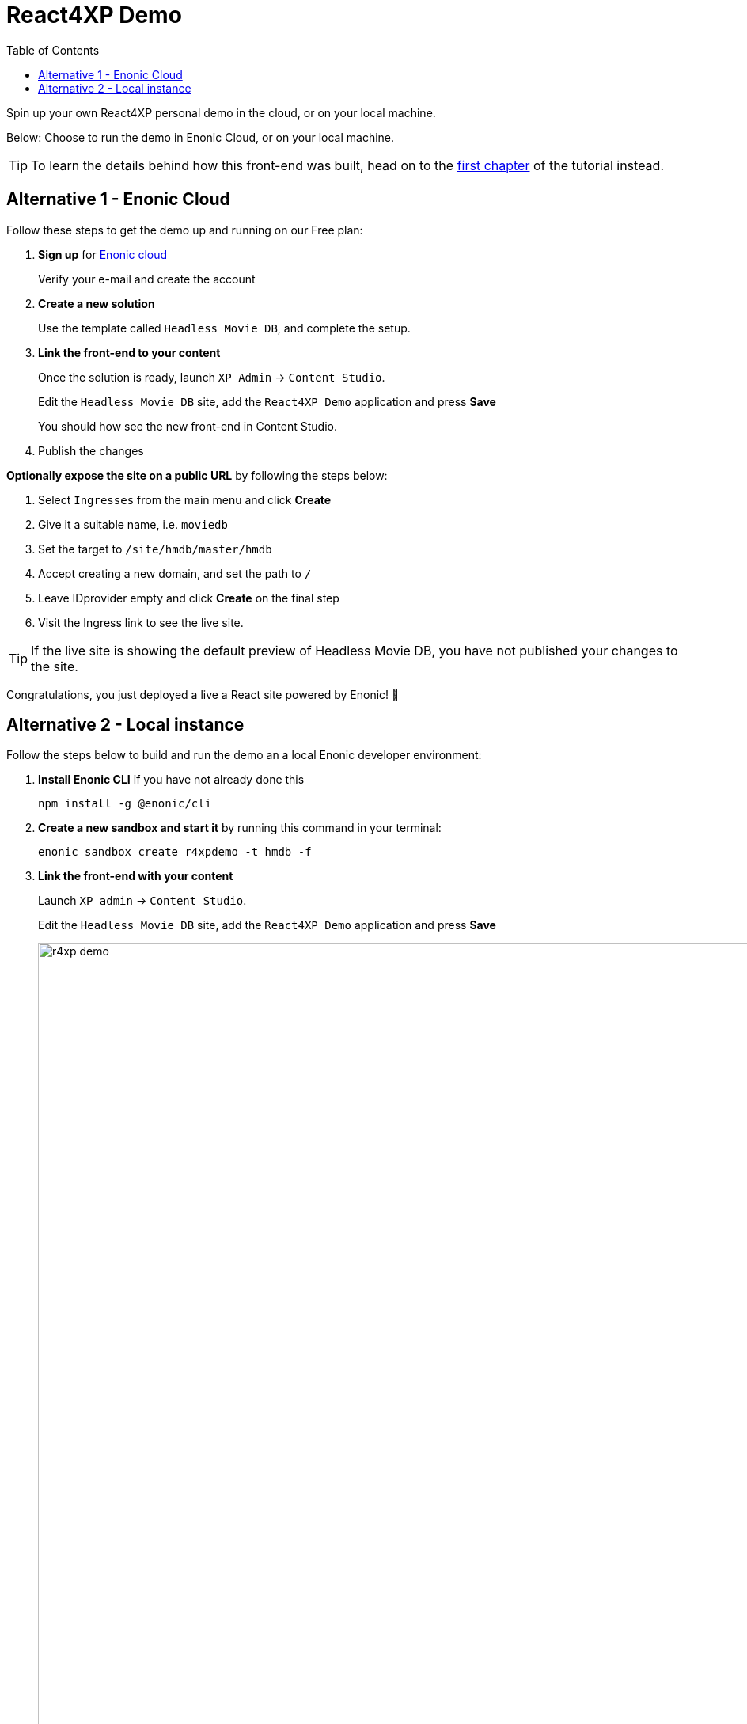 = React4XP Demo
:toc: right
:imagesdir: media/
:experimental:

Spin up your own React4XP personal demo in the cloud, or on your local machine.

Below: Choose to run the demo in Enonic Cloud, or on your local machine.

TIP: To learn the details behind how this front-end was built, head on to the <<setup#, first chapter>> of the tutorial instead.

== Alternative 1 - Enonic Cloud

Follow these steps to get the demo up and running on our Free plan:

. *Sign up* for https://console.enonic.com/[Enonic cloud]
+
Verify your e-mail and create the account
+
. *Create a new solution*
+
Use the template called `Headless Movie DB`, and complete the setup.
+
. *Link the front-end to your content*
+
Once the solution is ready, launch `XP Admin` -> `Content Studio`.
+
Edit the `Headless Movie DB` site, add the `React4XP Demo` application and press btn:[Save]
+
You should how see the new front-end in Content Studio.
+
. Publish the changes

*Optionally expose the site on a public URL* by following the steps below:

. Select `Ingresses` from the main menu and click btn:[Create]
. Give it a suitable name, i.e. `moviedb`
. Set the target to `/site/hmdb/master/hmdb`
. Accept creating a new domain, and set the path to `/`
. Leave IDprovider empty and click btn:[Create] on the final step
. Visit the Ingress link to see the live site.

TIP: If the live site is showing the default preview of Headless Movie DB, you have not published your changes to the site.

Congratulations, you just deployed a live a React site powered by Enonic! 🚀


== Alternative 2 - Local instance

Follow the steps below to build and run the demo an a local Enonic developer environment:

. *Install Enonic CLI* if you have not already done this
+
 npm install -g @enonic/cli 
+
. *Create a new sandbox and start it* by running this command in your terminal:
+
 enonic sandbox create r4xpdemo -t hmdb -f
+
. *Link the front-end with your content*
+
Launch `XP admin` -> `Content Studio`.
+
Edit the `Headless Movie DB` site, add the `React4XP Demo` application and press btn:[Save]
+
image:r4xp-demo.png[title="React4xp front-end rendring the Headless Movie DB", 1390px]
+
TIP: The live version of the site can be found on http://localhost:8080/site/hmdb/master/hmdb[http://localhost:8080/site/hmdb/master/hmdb^]

Congratulations, you just built a React site powered by Enonic! 🚀

